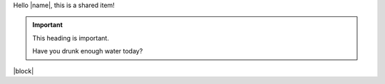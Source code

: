 Hello |name|, this is a shared item!

.. important:: This heading is important.

   Have you drunk enough water today?

|block|
